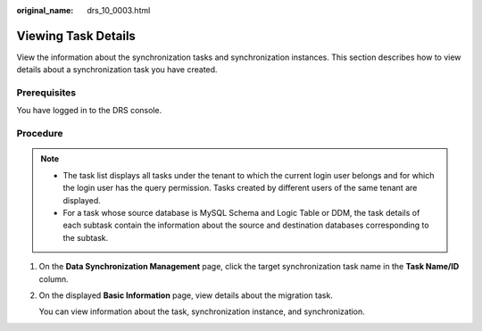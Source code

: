 :original_name: drs_10_0003.html

.. _drs_10_0003:

Viewing Task Details
====================

View the information about the synchronization tasks and synchronization instances. This section describes how to view details about a synchronization task you have created.

Prerequisites
-------------

You have logged in to the DRS console.

Procedure
---------

.. note::

   -  The task list displays all tasks under the tenant to which the current login user belongs and for which the login user has the query permission. Tasks created by different users of the same tenant are displayed.
   -  For a task whose source database is MySQL Schema and Logic Table or DDM, the task details of each subtask contain the information about the source and destination databases corresponding to the subtask.

#. On the **Data Synchronization Management** page, click the target synchronization task name in the **Task Name/ID** column.

#. On the displayed **Basic Information** page, view details about the migration task.

   You can view information about the task, synchronization instance, and synchronization.
